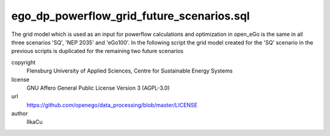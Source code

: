 .. AUTOGENERATED - DO NOT TOUCH!

ego_dp_powerflow_grid_future_scenarios.sql
##########################################

The grid model which is used as an input for powerflow calculations and optimization in open_eGo is the same in all 
three scenarios 'SQ', 'NEP 2035' and 'eGo100'. 
In the following script the grid model created for the 'SQ' scenario in the previous scripts is duplicated for the remaining
two future scenarios


copyright
  Flensburg University of Applied Sciences, Centre for Sustainable Energy Systems

license
  GNU Affero General Public License Version 3 (AGPL-3.0)

url
  https://github.com/openego/data_processing/blob/master/LICENSE

author
  IlkaCu

